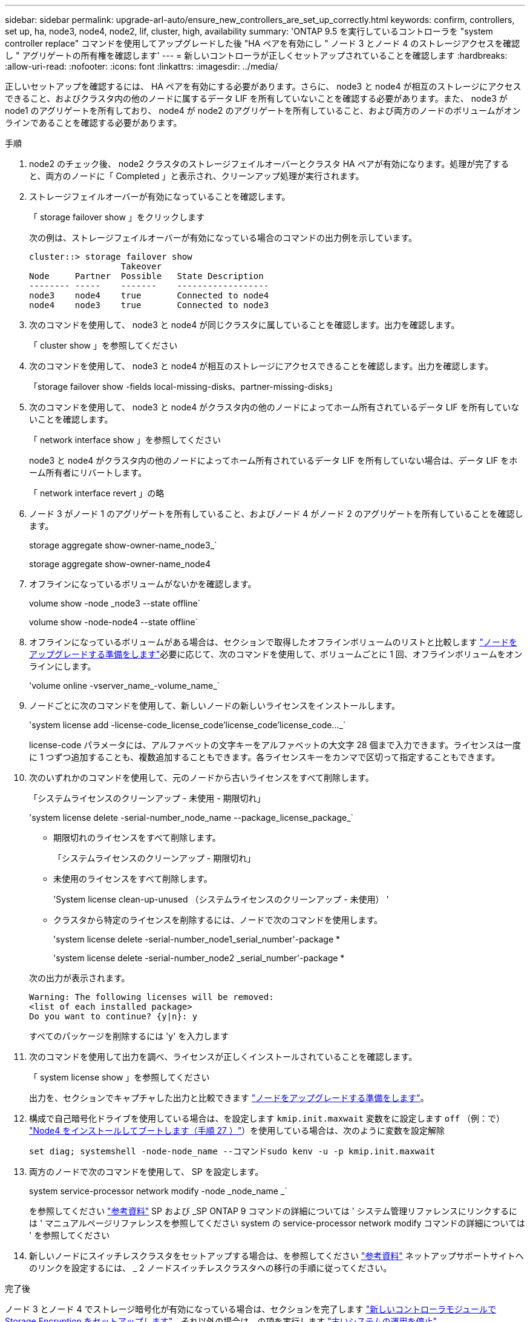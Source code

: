---
sidebar: sidebar 
permalink: upgrade-arl-auto/ensure_new_controllers_are_set_up_correctly.html 
keywords: confirm, controllers, set up, ha, node3, node4, node2, lif, cluster, high, availability 
summary: 'ONTAP 9.5 を実行しているコントローラを "system controller replace" コマンドを使用してアップグレードした後 "HA ペアを有効にし " ノード 3 とノード 4 のストレージアクセスを確認し " アグリゲートの所有権を確認します' 
---
= 新しいコントローラが正しくセットアップされていることを確認します
:hardbreaks:
:allow-uri-read: 
:nofooter: 
:icons: font
:linkattrs: 
:imagesdir: ../media/


[role="lead"]
正しいセットアップを確認するには、 HA ペアを有効にする必要があります。さらに、 node3 と node4 が相互のストレージにアクセスできること、およびクラスタ内の他のノードに属するデータ LIF を所有していないことを確認する必要があります。また、 node3 が node1 のアグリゲートを所有しており、 node4 が node2 のアグリゲートを所有していること、および両方のノードのボリュームがオンラインであることを確認する必要があります。

.手順
. node2 のチェック後、 node2 クラスタのストレージフェイルオーバーとクラスタ HA ペアが有効になります。処理が完了すると、両方のノードに「 Completed 」と表示され、クリーンアップ処理が実行されます。
. ストレージフェイルオーバーが有効になっていることを確認します。
+
「 storage failover show 」をクリックします

+
次の例は、ストレージフェイルオーバーが有効になっている場合のコマンドの出力例を示しています。

+
....
cluster::> storage failover show
                  Takeover
Node     Partner  Possible   State Description
-------- -----    -------    ------------------
node3    node4    true       Connected to node4
node4    node3    true       Connected to node3
....
. 次のコマンドを使用して、 node3 と node4 が同じクラスタに属していることを確認します。出力を確認します。
+
「 cluster show 」を参照してください

. 次のコマンドを使用して、 node3 と node4 が相互のストレージにアクセスできることを確認します。出力を確認します。
+
「storage failover show -fields local-missing-disks、partner-missing-disks」

. 次のコマンドを使用して、 node3 と node4 がクラスタ内の他のノードによってホーム所有されているデータ LIF を所有していないことを確認します。
+
「 network interface show 」を参照してください

+
node3 と node4 がクラスタ内の他のノードによってホーム所有されているデータ LIF を所有していない場合は、データ LIF をホーム所有者にリバートします。

+
「 network interface revert 」の略

. ノード 3 がノード 1 のアグリゲートを所有していること、およびノード 4 がノード 2 のアグリゲートを所有していることを確認します。
+
storage aggregate show-owner-name_node3_`

+
storage aggregate show-owner-name_node4

. オフラインになっているボリュームがないかを確認します。
+
volume show -node _node3 --state offline`

+
volume show -node-node4 --state offline`

. オフラインになっているボリュームがある場合は、セクションで取得したオフラインボリュームのリストと比較します link:prepare_nodes_for_upgrade.html["ノードをアップグレードする準備をします"]必要に応じて、次のコマンドを使用して、ボリュームごとに 1 回、オフラインボリュームをオンラインにします。
+
'volume online -vserver_name_-volume_name_`

. ノードごとに次のコマンドを使用して、新しいノードの新しいライセンスをインストールします。
+
'system license add -license-code_license_code'license_code'license_code..._`

+
license-code パラメータには、アルファベットの文字キーをアルファベットの大文字 28 個まで入力できます。ライセンスは一度に 1 つずつ追加することも、複数追加することもできます。各ライセンスキーをカンマで区切って指定することもできます。

. 次のいずれかのコマンドを使用して、元のノードから古いライセンスをすべて削除します。
+
「システムライセンスのクリーンアップ - 未使用 - 期限切れ」

+
'system license delete -serial-number_node_name --package_license_package_`

+
--
** 期限切れのライセンスをすべて削除します。
+
「システムライセンスのクリーンアップ - 期限切れ」

** 未使用のライセンスをすべて削除します。
+
'System license clean-up-unused （システムライセンスのクリーンアップ - 未使用） '

** クラスタから特定のライセンスを削除するには、ノードで次のコマンドを使用します。
+
'system license delete -serial-number_node1_serial_number'-package *

+
'system license delete -serial-number_node2 _serial_number'-package *



--
+
次の出力が表示されます。

+
....
Warning: The following licenses will be removed:
<list of each installed package>
Do you want to continue? {y|n}: y
....
+
すべてのパッケージを削除するには 'y' を入力します

. 次のコマンドを使用して出力を調べ、ライセンスが正しくインストールされていることを確認します。
+
「 system license show 」を参照してください

+
出力を、セクションでキャプチャした出力と比較できます link:prepare_nodes_for_upgrade.html["ノードをアップグレードする準備をします"]。

. [[unset_maxwait_system_commands]]構成で自己暗号化ドライブを使用している場合は、を設定します `kmip.init.maxwait` 変数をに設定します `off` （例：で） link:install_boot_node4.html#auto_install4_step27["Node4 をインストールしてブートします（手順 27 ）"]）を使用している場合は、次のように変数を設定解除
+
`set diag; systemshell -node-node_name --コマンドsudo kenv -u -p kmip.init.maxwait`



. [[Step13]] 両方のノードで次のコマンドを使用して、 SP を設定します。
+
system service-processor network modify -node _node_name _`

+
を参照してください link:other_references.html["参考資料"] SP および _SP ONTAP 9 コマンドの詳細については ' システム管理リファレンスにリンクするには ' マニュアルページリファレンスを参照してください system の service-processor network modify コマンドの詳細については ' を参照してください

. 新しいノードにスイッチレスクラスタをセットアップする場合は、を参照してください link:other_references.html["参考資料"] ネットアップサポートサイトへのリンクを設定するには、 _ 2 ノードスイッチレスクラスタへの移行の手順に従ってください。


.完了後
ノード 3 とノード 4 でストレージ暗号化が有効になっている場合は、セクションを完了します link:set_up_storage_encryption_new_module.html["新しいコントローラモジュールで Storage Encryption をセットアップします"]。それ以外の場合は、の項を実行します link:decommission_old_system.html["古いシステムの運用を停止"]。
